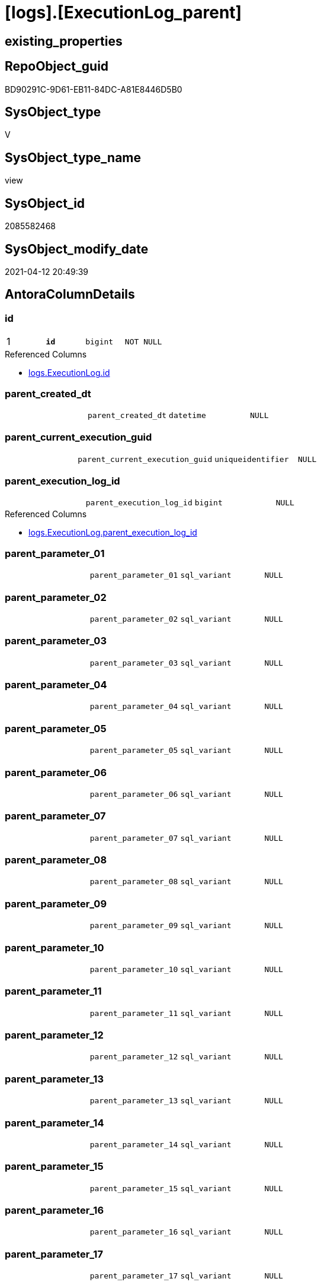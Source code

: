 = [logs].[ExecutionLog_parent]

== existing_properties

// tag::existing_properties[]
:ExistsProperty--antorareferencedlist:
:ExistsProperty--antorareferencinglist:
:ExistsProperty--pk_index_guid:
:ExistsProperty--pk_indexpatterncolumndatatype:
:ExistsProperty--pk_indexpatterncolumnname:
:ExistsProperty--pk_indexsemanticgroup:
:ExistsProperty--referencedobjectlist:
:ExistsProperty--sql_modules_definition:
:ExistsProperty--FK:
:ExistsProperty--AntoraIndexList:
:ExistsProperty--Columns:
// end::existing_properties[]

== RepoObject_guid

// tag::RepoObject_guid[]
BD90291C-9D61-EB11-84DC-A81E8446D5B0
// end::RepoObject_guid[]

== SysObject_type

// tag::SysObject_type[]
V 
// end::SysObject_type[]

== SysObject_type_name

// tag::SysObject_type_name[]
view
// end::SysObject_type_name[]

== SysObject_id

// tag::SysObject_id[]
2085582468
// end::SysObject_id[]

== SysObject_modify_date

// tag::SysObject_modify_date[]
2021-04-12 20:49:39
// end::SysObject_modify_date[]

== AntoraColumnDetails

// tag::AntoraColumnDetails[]
[[column-id]]
=== id

[cols="d,m,m,m,m,d"]
|===
|1
|*id*
|bigint
|NOT NULL
|
|
|===

.Referenced Columns
--
* xref:logs.ExecutionLog.adoc#column-id[logs.ExecutionLog.id]
--


[[column-parent_created_dt]]
=== parent_created_dt

[cols="d,m,m,m,m,d"]
|===
|
|parent_created_dt
|datetime
|NULL
|
|
|===


[[column-parent_current_execution_guid]]
=== parent_current_execution_guid

[cols="d,m,m,m,m,d"]
|===
|
|parent_current_execution_guid
|uniqueidentifier
|NULL
|
|
|===


[[column-parent_execution_log_id]]
=== parent_execution_log_id

[cols="d,m,m,m,m,d"]
|===
|
|parent_execution_log_id
|bigint
|NULL
|
|
|===

.Referenced Columns
--
* xref:logs.ExecutionLog.adoc#column-parent_execution_log_id[logs.ExecutionLog.parent_execution_log_id]
--


[[column-parent_parameter_01]]
=== parent_parameter_01

[cols="d,m,m,m,m,d"]
|===
|
|parent_parameter_01
|sql_variant
|NULL
|
|
|===


[[column-parent_parameter_02]]
=== parent_parameter_02

[cols="d,m,m,m,m,d"]
|===
|
|parent_parameter_02
|sql_variant
|NULL
|
|
|===


[[column-parent_parameter_03]]
=== parent_parameter_03

[cols="d,m,m,m,m,d"]
|===
|
|parent_parameter_03
|sql_variant
|NULL
|
|
|===


[[column-parent_parameter_04]]
=== parent_parameter_04

[cols="d,m,m,m,m,d"]
|===
|
|parent_parameter_04
|sql_variant
|NULL
|
|
|===


[[column-parent_parameter_05]]
=== parent_parameter_05

[cols="d,m,m,m,m,d"]
|===
|
|parent_parameter_05
|sql_variant
|NULL
|
|
|===


[[column-parent_parameter_06]]
=== parent_parameter_06

[cols="d,m,m,m,m,d"]
|===
|
|parent_parameter_06
|sql_variant
|NULL
|
|
|===


[[column-parent_parameter_07]]
=== parent_parameter_07

[cols="d,m,m,m,m,d"]
|===
|
|parent_parameter_07
|sql_variant
|NULL
|
|
|===


[[column-parent_parameter_08]]
=== parent_parameter_08

[cols="d,m,m,m,m,d"]
|===
|
|parent_parameter_08
|sql_variant
|NULL
|
|
|===


[[column-parent_parameter_09]]
=== parent_parameter_09

[cols="d,m,m,m,m,d"]
|===
|
|parent_parameter_09
|sql_variant
|NULL
|
|
|===


[[column-parent_parameter_10]]
=== parent_parameter_10

[cols="d,m,m,m,m,d"]
|===
|
|parent_parameter_10
|sql_variant
|NULL
|
|
|===


[[column-parent_parameter_11]]
=== parent_parameter_11

[cols="d,m,m,m,m,d"]
|===
|
|parent_parameter_11
|sql_variant
|NULL
|
|
|===


[[column-parent_parameter_12]]
=== parent_parameter_12

[cols="d,m,m,m,m,d"]
|===
|
|parent_parameter_12
|sql_variant
|NULL
|
|
|===


[[column-parent_parameter_13]]
=== parent_parameter_13

[cols="d,m,m,m,m,d"]
|===
|
|parent_parameter_13
|sql_variant
|NULL
|
|
|===


[[column-parent_parameter_14]]
=== parent_parameter_14

[cols="d,m,m,m,m,d"]
|===
|
|parent_parameter_14
|sql_variant
|NULL
|
|
|===


[[column-parent_parameter_15]]
=== parent_parameter_15

[cols="d,m,m,m,m,d"]
|===
|
|parent_parameter_15
|sql_variant
|NULL
|
|
|===


[[column-parent_parameter_16]]
=== parent_parameter_16

[cols="d,m,m,m,m,d"]
|===
|
|parent_parameter_16
|sql_variant
|NULL
|
|
|===


[[column-parent_parameter_17]]
=== parent_parameter_17

[cols="d,m,m,m,m,d"]
|===
|
|parent_parameter_17
|sql_variant
|NULL
|
|
|===


[[column-parent_parameter_18]]
=== parent_parameter_18

[cols="d,m,m,m,m,d"]
|===
|
|parent_parameter_18
|sql_variant
|NULL
|
|
|===


[[column-parent_parameter_19]]
=== parent_parameter_19

[cols="d,m,m,m,m,d"]
|===
|
|parent_parameter_19
|sql_variant
|NULL
|
|
|===


[[column-parent_parameter_20]]
=== parent_parameter_20

[cols="d,m,m,m,m,d"]
|===
|
|parent_parameter_20
|sql_variant
|NULL
|
|
|===


[[column-parent_proc_fullname]]
=== parent_proc_fullname

[cols="d,m,m,m,m,d"]
|===
|
|parent_proc_fullname
|nvarchar(517)
|NULL
|
|
|===

.Referencing Columns
--
* xref:logs.ExecutionLog_plantUML_Sequence_start_stop.adoc#column-parent_proc_fullname[logs.ExecutionLog_plantUML_Sequence_start_stop.parent_proc_fullname]
--


[[column-parent_proc_id]]
=== parent_proc_id

[cols="d,m,m,m,m,d"]
|===
|
|parent_proc_id
|int
|NULL
|
|
|===


[[column-parent_proc_name]]
=== parent_proc_name

[cols="d,m,m,m,m,d"]
|===
|
|parent_proc_name
|nvarchar(128)
|NULL
|
|
|===


[[column-parent_proc_schema_name]]
=== parent_proc_schema_name

[cols="d,m,m,m,m,d"]
|===
|
|parent_proc_schema_name
|nvarchar(128)
|NULL
|
|
|===


[[column-parent_step_id]]
=== parent_step_id

[cols="d,m,m,m,m,d"]
|===
|
|parent_step_id
|int
|NULL
|
|
|===


[[column-parent_step_name]]
=== parent_step_name

[cols="d,m,m,m,m,d"]
|===
|
|parent_step_name
|nvarchar(1000)
|NULL
|
|
|===


// end::AntoraColumnDetails[]

== AntoraPkColumnTableRows

// tag::AntoraPkColumnTableRows[]
|1
|*<<column-id>>*
|bigint
|NOT NULL
|
|






























// end::AntoraPkColumnTableRows[]

== AntoraNonPkColumnTableRows

// tag::AntoraNonPkColumnTableRows[]

|
|<<column-parent_created_dt>>
|datetime
|NULL
|
|

|
|<<column-parent_current_execution_guid>>
|uniqueidentifier
|NULL
|
|

|
|<<column-parent_execution_log_id>>
|bigint
|NULL
|
|

|
|<<column-parent_parameter_01>>
|sql_variant
|NULL
|
|

|
|<<column-parent_parameter_02>>
|sql_variant
|NULL
|
|

|
|<<column-parent_parameter_03>>
|sql_variant
|NULL
|
|

|
|<<column-parent_parameter_04>>
|sql_variant
|NULL
|
|

|
|<<column-parent_parameter_05>>
|sql_variant
|NULL
|
|

|
|<<column-parent_parameter_06>>
|sql_variant
|NULL
|
|

|
|<<column-parent_parameter_07>>
|sql_variant
|NULL
|
|

|
|<<column-parent_parameter_08>>
|sql_variant
|NULL
|
|

|
|<<column-parent_parameter_09>>
|sql_variant
|NULL
|
|

|
|<<column-parent_parameter_10>>
|sql_variant
|NULL
|
|

|
|<<column-parent_parameter_11>>
|sql_variant
|NULL
|
|

|
|<<column-parent_parameter_12>>
|sql_variant
|NULL
|
|

|
|<<column-parent_parameter_13>>
|sql_variant
|NULL
|
|

|
|<<column-parent_parameter_14>>
|sql_variant
|NULL
|
|

|
|<<column-parent_parameter_15>>
|sql_variant
|NULL
|
|

|
|<<column-parent_parameter_16>>
|sql_variant
|NULL
|
|

|
|<<column-parent_parameter_17>>
|sql_variant
|NULL
|
|

|
|<<column-parent_parameter_18>>
|sql_variant
|NULL
|
|

|
|<<column-parent_parameter_19>>
|sql_variant
|NULL
|
|

|
|<<column-parent_parameter_20>>
|sql_variant
|NULL
|
|

|
|<<column-parent_proc_fullname>>
|nvarchar(517)
|NULL
|
|

|
|<<column-parent_proc_id>>
|int
|NULL
|
|

|
|<<column-parent_proc_name>>
|nvarchar(128)
|NULL
|
|

|
|<<column-parent_proc_schema_name>>
|nvarchar(128)
|NULL
|
|

|
|<<column-parent_step_id>>
|int
|NULL
|
|

|
|<<column-parent_step_name>>
|nvarchar(1000)
|NULL
|
|

// end::AntoraNonPkColumnTableRows[]

== AntoraIndexList

// tag::AntoraIndexList[]

[[index-PK_ExecutionLog_parent]]
=== PK_ExecutionLog_parent

* IndexSemanticGroup: xref:index/IndexSemanticGroup.adoc#_executionlog_id[ExecutionLog_id]
+
--
* <<column-id>>; bigint
--
* PK, Unique, Real: 1, 1, 0

// end::AntoraIndexList[]

== AntoraParameterList

// tag::AntoraParameterList[]

// end::AntoraParameterList[]

== AdocUspSteps

// tag::adocuspsteps[]

// end::adocuspsteps[]


== AntoraReferencedList

// tag::antorareferencedlist[]
* xref:logs.ExecutionLog.adoc[]
// end::antorareferencedlist[]


== AntoraReferencingList

// tag::antorareferencinglist[]
* xref:logs.ExecutionLog_plantUML_Sequence_start_stop.adoc[]
// end::antorareferencinglist[]


== exampleUsage

// tag::exampleusage[]

// end::exampleusage[]


== exampleUsage_2

// tag::exampleusage_2[]

// end::exampleusage_2[]


== exampleWrong_Usage

// tag::examplewrong_usage[]

// end::examplewrong_usage[]


== has_execution_plan_issue

// tag::has_execution_plan_issue[]

// end::has_execution_plan_issue[]


== has_get_referenced_issue

// tag::has_get_referenced_issue[]

// end::has_get_referenced_issue[]


== has_history

// tag::has_history[]

// end::has_history[]


== has_history_columns

// tag::has_history_columns[]

// end::has_history_columns[]


== is_persistence

// tag::is_persistence[]

// end::is_persistence[]


== is_persistence_check_duplicate_per_pk

// tag::is_persistence_check_duplicate_per_pk[]

// end::is_persistence_check_duplicate_per_pk[]


== is_persistence_check_for_empty_source

// tag::is_persistence_check_for_empty_source[]

// end::is_persistence_check_for_empty_source[]


== is_persistence_delete_changed

// tag::is_persistence_delete_changed[]

// end::is_persistence_delete_changed[]


== is_persistence_delete_missing

// tag::is_persistence_delete_missing[]

// end::is_persistence_delete_missing[]


== is_persistence_insert

// tag::is_persistence_insert[]

// end::is_persistence_insert[]


== is_persistence_truncate

// tag::is_persistence_truncate[]

// end::is_persistence_truncate[]


== is_persistence_update_changed

// tag::is_persistence_update_changed[]

// end::is_persistence_update_changed[]


== is_repo_managed

// tag::is_repo_managed[]

// end::is_repo_managed[]


== microsoft_database_tools_support

// tag::microsoft_database_tools_support[]

// end::microsoft_database_tools_support[]


== MS_Description

// tag::ms_description[]

// end::ms_description[]


== persistence_source_RepoObject_fullname

// tag::persistence_source_repoobject_fullname[]

// end::persistence_source_repoobject_fullname[]


== persistence_source_RepoObject_fullname2

// tag::persistence_source_repoobject_fullname2[]

// end::persistence_source_repoobject_fullname2[]


== persistence_source_RepoObject_guid

// tag::persistence_source_repoobject_guid[]

// end::persistence_source_repoobject_guid[]


== persistence_source_RepoObject_xref

// tag::persistence_source_repoobject_xref[]

// end::persistence_source_repoobject_xref[]


== pk_index_guid

// tag::pk_index_guid[]
E38F3062-759B-EB11-84F5-A81E8446D5B0
// end::pk_index_guid[]


== pk_IndexPatternColumnDatatype

// tag::pk_indexpatterncolumndatatype[]
bigint
// end::pk_indexpatterncolumndatatype[]


== pk_IndexPatternColumnName

// tag::pk_indexpatterncolumnname[]
id
// end::pk_indexpatterncolumnname[]


== pk_IndexSemanticGroup

// tag::pk_indexsemanticgroup[]
ExecutionLog_id
// end::pk_indexsemanticgroup[]


== ReferencedObjectList

// tag::referencedobjectlist[]
* [logs].[ExecutionLog]
// end::referencedobjectlist[]


== usp_persistence_RepoObject_guid

// tag::usp_persistence_repoobject_guid[]

// end::usp_persistence_repoobject_guid[]


== UspParameters

// tag::uspparameters[]

// end::uspparameters[]


== sql_modules_definition

// tag::sql_modules_definition[]
[source,sql]
----
CREATE View logs.ExecutionLog_parent
As
Select
    T1.id
  , T1.parent_execution_log_id
  , parent.current_execution_guid As parent_current_execution_guid
  , parent.proc_id                As parent_proc_id
  , parent.proc_schema_name       As parent_proc_schema_name
  , parent.proc_name              As parent_proc_name
  , parent.step_id                As parent_step_id
  , parent.step_name              As parent_step_name
  , parent.created_dt             As parent_created_dt
  , parent.parameter_01           As parent_parameter_01
  , parent.parameter_02           As parent_parameter_02
  , parent.parameter_03           As parent_parameter_03
  , parent.parameter_04           As parent_parameter_04
  , parent.parameter_05           As parent_parameter_05
  , parent.parameter_06           As parent_parameter_06
  , parent.parameter_07           As parent_parameter_07
  , parent.parameter_08           As parent_parameter_08
  , parent.parameter_09           As parent_parameter_09
  , parent.parameter_10           As parent_parameter_10
  , parent.parameter_11           As parent_parameter_11
  , parent.parameter_12           As parent_parameter_12
  , parent.parameter_13           As parent_parameter_13
  , parent.parameter_14           As parent_parameter_14
  , parent.parameter_15           As parent_parameter_15
  , parent.parameter_16           As parent_parameter_16
  , parent.parameter_17           As parent_parameter_17
  , parent.parameter_18           As parent_parameter_18
  , parent.parameter_19           As parent_parameter_19
  , parent.parameter_20           As parent_parameter_20
  , parent.proc_fullname          As parent_proc_fullname
From
    logs.ExecutionLog     As T1
    Left Join
        logs.ExecutionLog As parent
            On
            parent.id = T1.parent_execution_log_id
Where
    Not parent.id Is Null;
----
// end::sql_modules_definition[]


